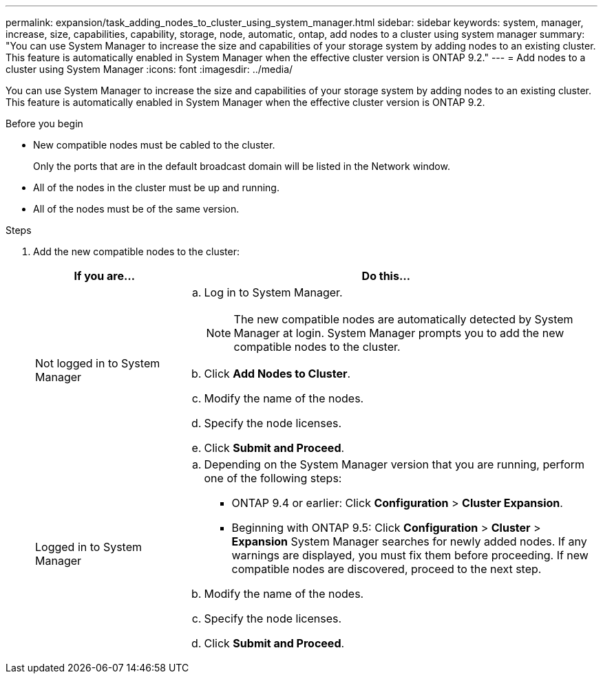 ---
permalink: expansion/task_adding_nodes_to_cluster_using_system_manager.html
sidebar: sidebar
keywords: system, manager, increase, size, capabilities, capability, storage, node, automatic, ontap, add nodes to a cluster using system manager
summary: "You can use System Manager to increase the size and capabilities of your storage system by adding nodes to an existing cluster. This feature is automatically enabled in System Manager when the effective cluster version is ONTAP 9.2."
---
= Add nodes to a cluster using System Manager
:icons: font
:imagesdir: ../media/

[.lead]
You can use System Manager to increase the size and capabilities of your storage system by adding nodes to an existing cluster. This feature is automatically enabled in System Manager when the effective cluster version is ONTAP 9.2.

.Before you begin

* New compatible nodes must be cabled to the cluster.
+
Only the ports that are in the default broadcast domain will be listed in the Network window.

* All of the nodes in the cluster must be up and running.
* All of the nodes must be of the same version.

.Steps

. Add the new compatible nodes to the cluster:
+
[cols="1,3"]
|===

h| If you are... h| Do this...
a|
Not logged in to System Manager
a|

 .. Log in to System Manager.
+
[NOTE]
====
The new compatible nodes are automatically detected by System Manager at login. System Manager prompts you to add the new compatible nodes to the cluster.
====

 .. Click *Add Nodes to Cluster*.
 .. Modify the name of the nodes.
 .. Specify the node licenses.
 .. Click *Submit and Proceed*.

a|
Logged in to System Manager
a|

 .. Depending on the System Manager version that you are running, perform one of the following steps:
  *** ONTAP 9.4 or earlier: Click *Configuration* > *Cluster Expansion*.
  *** Beginning with ONTAP 9.5: Click *Configuration* > *Cluster* > *Expansion*
System Manager searches for newly added nodes. If any warnings are displayed, you must fix them before proceeding. If new compatible nodes are discovered, proceed to the next step.
 .. Modify the name of the nodes.
 .. Specify the node licenses.
 .. Click *Submit and Proceed*.

+
|===
